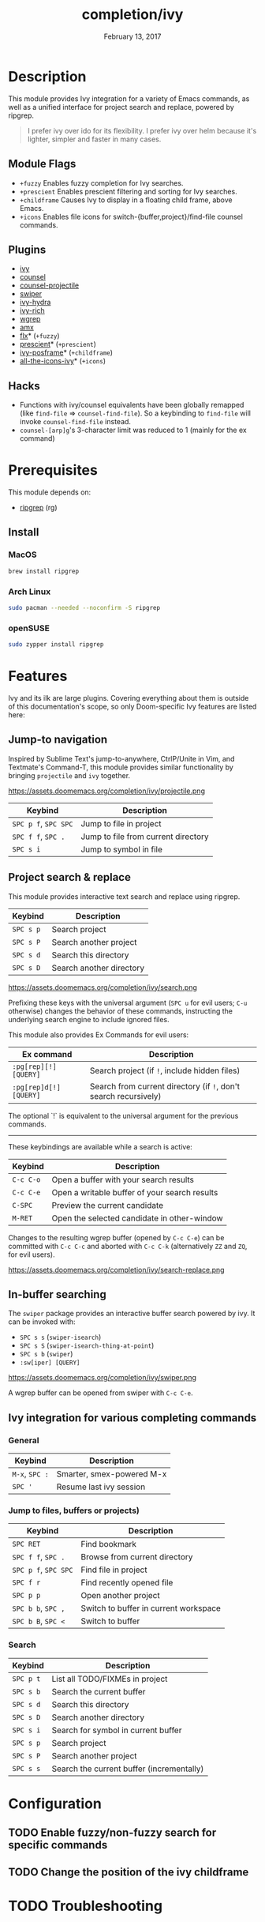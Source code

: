 #+TITLE:   completion/ivy
#+DATE:    February 13, 2017
#+SINCE:   v2.0
#+STARTUP: inlineimages

* Table of Contents :TOC_3:noexport:
- [[#description][Description]]
  - [[#module-flags][Module Flags]]
  - [[#plugins][Plugins]]
  - [[#hacks][Hacks]]
- [[#prerequisites][Prerequisites]]
  - [[#install][Install]]
    - [[#macos][MacOS]]
    - [[#arch-linux][Arch Linux]]
    - [[#opensuse][openSUSE]]
- [[#features][Features]]
  - [[#jump-to-navigation][Jump-to navigation]]
  - [[#project-search--replace][Project search & replace]]
  - [[#in-buffer-searching][In-buffer searching]]
  - [[#ivy-integration-for-various-completing-commands][Ivy integration for various completing commands]]
    - [[#general][General]]
    - [[#jump-to-files-buffers-or-projects][Jump to files, buffers or projects)]]
    - [[#search][Search]]
- [[#configuration][Configuration]]
  - [[#enable-fuzzynon-fuzzy-search-for-specific-commands][Enable fuzzy/non-fuzzy search for specific commands]]
  - [[#change-the-position-of-the-ivy-childframe][Change the position of the ivy childframe]]
- [[#troubleshooting][Troubleshooting]]

* Description
This module provides Ivy integration for a variety of Emacs commands, as well as
a unified interface for project search and replace, powered by ripgrep.

#+begin_quote
I prefer ivy over ido for its flexibility. I prefer ivy over helm because it's
lighter, simpler and faster in many cases.
#+end_quote

** Module Flags
+ =+fuzzy= Enables fuzzy completion for Ivy searches.
+ =+prescient= Enables prescient filtering and sorting for Ivy searches.
+ =+childframe= Causes Ivy to display in a floating child frame, above Emacs.
+ =+icons= Enables file icons for switch-{buffer,project}/find-file counsel
  commands.

** Plugins
+ [[https://github.com/abo-abo/swiper][ivy]]
+ [[https://github.com/abo-abo/swiper][counsel]]
+ [[https://github.com/ericdanan/counsel-projectile][counsel-projectile]]
+ [[https://github.com/abo-abo/swiper][swiper]]
+ [[https://github.com/abo-abo/swiper][ivy-hydra]]
+ [[https://github.com/yevgnen/ivy-rich][ivy-rich]]
+ [[https://github.com/mhayashi1120/Emacs-wgrep][wgrep]]
+ [[https://github.com/DarwinAwardWinner/amx][amx]]
+ [[https://github.com/lewang/flx][flx]]* (=+fuzzy=)
+ [[https://github.com/raxod502/prescient.el][prescient]]* (=+prescient=)
+ [[https://github.com/tumashu/ivy-posframe][ivy-posframe]]* (=+childframe=)
+ [[https://github.com/asok/all-the-icons-ivy][all-the-icons-ivy]]* (=+icons=)

** Hacks
+ Functions with ivy/counsel equivalents have been globally remapped (like
  ~find-file~ => ~counsel-find-file~). So a keybinding to ~find-file~ will
  invoke ~counsel-find-file~ instead.
+ ~counsel-[arp]g~'s 3-character limit was reduced to 1 (mainly for the ex
  command)

* Prerequisites
This module depends on:

+ [[https://github.com/BurntSushi/ripgrep][ripgrep]] (rg)

** Install
*** MacOS
#+BEGIN_SRC sh
brew install ripgrep
#+END_SRC

*** Arch Linux
#+BEGIN_SRC sh :dir /sudo::
sudo pacman --needed --noconfirm -S ripgrep
#+END_SRC

*** openSUSE
#+BEGIN_SRC sh :dir /sudo::
sudo zypper install ripgrep
#+END_SRC

* Features
Ivy and its ilk are large plugins. Covering everything about them is outside of
this documentation's scope, so only Doom-specific Ivy features are listed here:

** Jump-to navigation
Inspired by Sublime Text's jump-to-anywhere, CtrlP/Unite in Vim, and Textmate's
Command-T, this module provides similar functionality by bringing ~projectile~
and ~ivy~ together.

https://assets.doomemacs.org/completion/ivy/projectile.png

| Keybind              | Description                         |
|----------------------+-------------------------------------|
| =SPC p f=, =SPC SPC= | Jump to file in project             |
| =SPC f f=, =SPC .=   | Jump to file from current directory |
| =SPC s i=            | Jump to symbol in file              |

** Project search & replace
This module provides interactive text search and replace using ripgrep.

| Keybind   | Description              |
|-----------+--------------------------|
| =SPC s p= | Search project           |
| =SPC s P= | Search another project   |
| =SPC s d= | Search this directory    |
| =SPC s D= | Search another directory |

https://assets.doomemacs.org/completion/ivy/search.png

Prefixing these keys with the universal argument (=SPC u= for evil users; =C-u=
otherwise) changes the behavior of these commands, instructing the underlying
search engine to include ignored files.

This module also provides Ex Commands for evil users:

| Ex command             | Description                                                      |
|------------------------+------------------------------------------------------------------|
| ~:pg[rep][!] [QUERY]~  | Search project (if ~!~, include hidden files)                    |
| ~:pg[rep]d[!] [QUERY]~ | Search from current directory (if ~!~, don't search recursively) |

The optional `!` is equivalent to the universal argument for the previous
commands.

-----

These keybindings are available while a search is active:

| Keybind   | Description                                   |
|-----------+-----------------------------------------------|
| =C-c C-o= | Open a buffer with your search results        |
| =C-c C-e= | Open a writable buffer of your search results |
| =C-SPC=   | Preview the current candidate                 |
| =M-RET=   | Open the selected candidate in other-window   |

Changes to the resulting wgrep buffer (opened by =C-c C-e=) can be committed
with =C-c C-c= and aborted with =C-c C-k= (alternatively =ZZ= and =ZQ=, for evil
users).

https://assets.doomemacs.org/completion/ivy/search-replace.png

** In-buffer searching
The =swiper= package provides an interactive buffer search powered by ivy. It
can be invoked with:

+ =SPC s s= (~swiper-isearch~)
+ =SPC s S= (~swiper-isearch-thing-at-point~)
+ =SPC s b= (~swiper~)
+ ~:sw[iper] [QUERY]~

https://assets.doomemacs.org/completion/ivy/swiper.png

A wgrep buffer can be opened from swiper with =C-c C-e=.

** Ivy integration for various completing commands
*** General
| Keybind        | Description               |
|----------------+---------------------------|
| =M-x=, =SPC := | Smarter, smex-powered M-x |
| =SPC '=        | Resume last ivy session   |

*** Jump to files, buffers or projects)
| Keybind              | Description                           |
|----------------------+---------------------------------------|
| =SPC RET=            | Find bookmark                         |
| =SPC f f=, =SPC .=   | Browse from current directory         |
| =SPC p f=, =SPC SPC= | Find file in project                  |
| =SPC f r=            | Find recently opened file             |
| =SPC p p=            | Open another project                  |
| =SPC b b=, =SPC ,=   | Switch to buffer in current workspace |
| =SPC b B=, =SPC <=   | Switch to buffer                      |

*** Search
| Keybind   | Description                               |
|-----------+-------------------------------------------|
| =SPC p t= | List all TODO/FIXMEs in project           |
| =SPC s b= | Search the current buffer                 |
| =SPC s d= | Search this directory                     |
| =SPC s D= | Search another directory                  |
| =SPC s i= | Search for symbol in current buffer       |
| =SPC s p= | Search project                            |
| =SPC s P= | Search another project                    |
| =SPC s s= | Search the current buffer (incrementally) |

* Configuration
** TODO Enable fuzzy/non-fuzzy search for specific commands
** TODO Change the position of the ivy childframe

* TODO Troubleshooting
